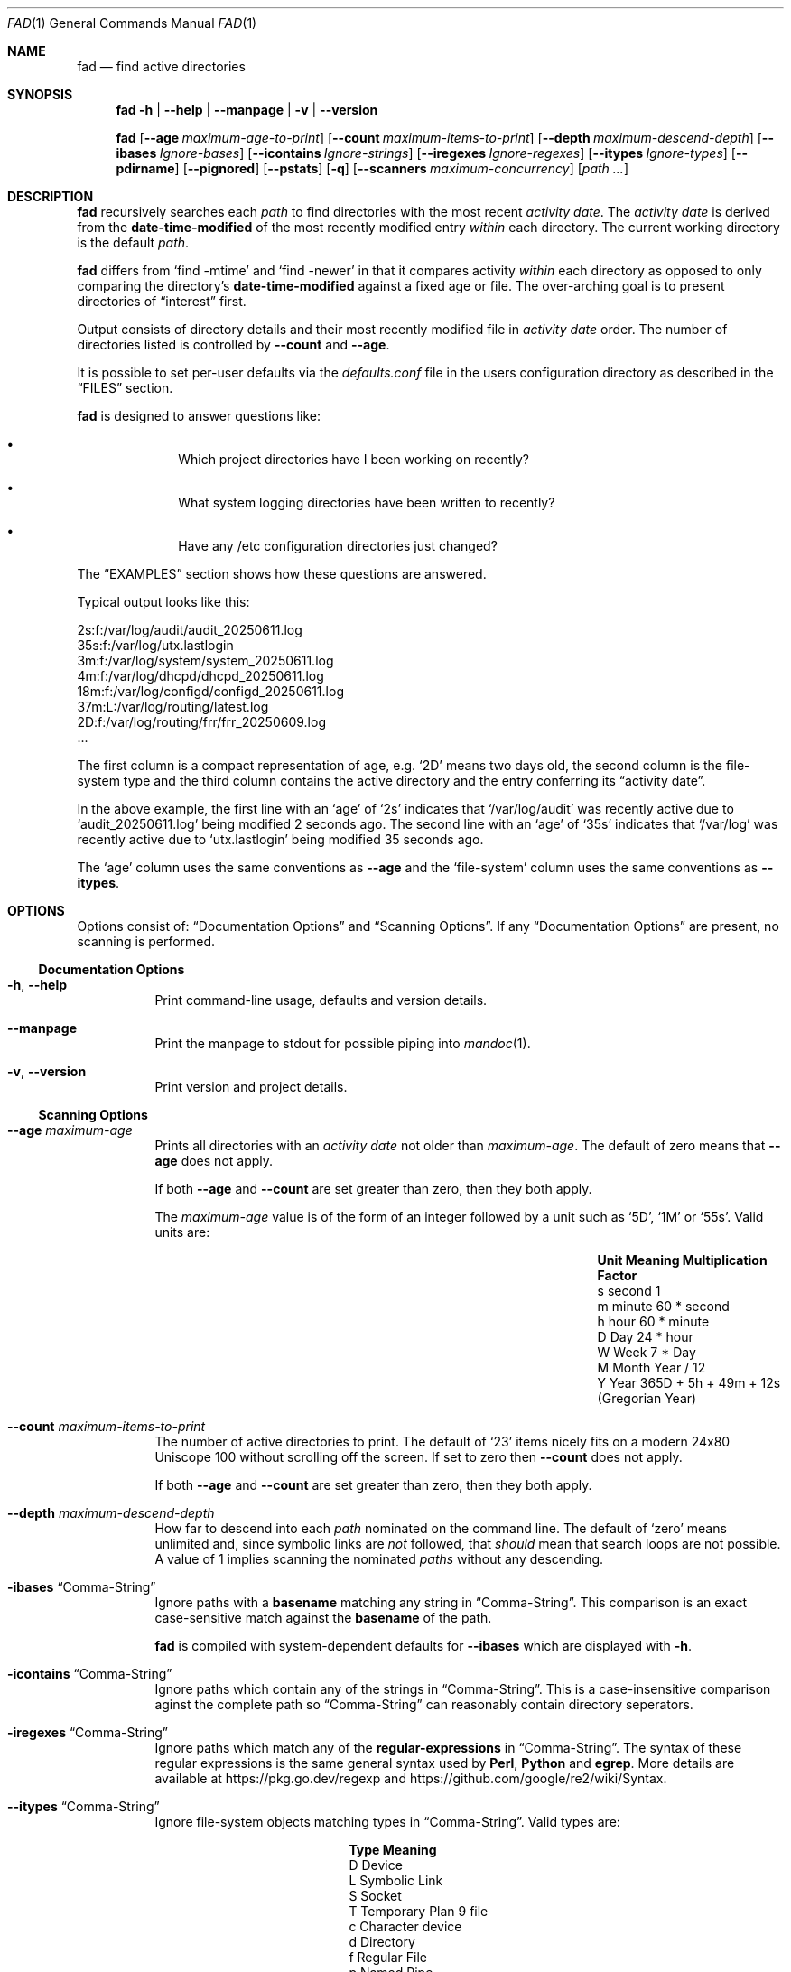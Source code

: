 .Dd July 22, 2025
.Dt FAD 1
.Os
.Sh NAME
.Nm fad
.Nd find active directories
.Sh SYNOPSIS
.Nm
.Fl h | Fl Fl help | Fl Fl manpage | Fl v | Fl Fl version
.Pp
.Nm
.Bk -words
.Op Fl Fl age Ar maximum-age-to-print
.Op Fl Fl count Ar maximum-items-to-print
.Op Fl Fl depth Ar maximum-descend-depth
.Op Fl Fl ibases Ar Ignore-bases
.Op Fl Fl icontains Ar Ignore-strings
.Op Fl Fl iregexes Ar Ignore-regexes
.Op Fl Fl itypes Ar Ignore-types
.Op Fl Fl pdirname
.Op Fl Fl pignored
.Op Fl Fl pstats
.Op Fl q
.Op Fl Fl scanners Ar maximum-concurrency
.Op Pa path ...
.Ek
.Sh DESCRIPTION
.Nm
recursively searches each
.Ar path
to find directories with the most recent
.Em activity date .
The
.Em activity date
is derived from the
.Sy date-time-modified
of the most recently modified
entry
.Em within
each directory.
The current working directory is the default
.Ar path .
.Pp
.Nm
differs from
.Sq find -mtime
and
.Sq find -newer
in that it compares activity
.Em within
each directory as opposed to only comparing the directory's
.Sy date-time-modified
against a fixed age or file.
The over-arching goal is to present directories of
.Dq interest
first.
.Pp
Output consists of directory details and their most
recently modified file in
.Em activity date
order.
The number of directories listed is controlled by
.Fl Fl count
and
.Fl Fl age .
.Pp
It is possible to set per-user defaults via the
.Pa defaults.conf
file in the users configuration directory
as described in the
.Sx FILES
section.
.Pp
.Nm
is designed to answer questions like:
.Bl -bullet -offset indent
.It
Which project directories have I been working on recently?
.It
What system logging directories have been written to recently?
.It
Have any /etc configuration directories just changed?
.El
.Pp
The
.Sx EXAMPLES
section shows how these questions are answered.
.Pp
Typical output looks like this:
.Bd -literal
 2s:f:/var/log/audit/audit_20250611.log
35s:f:/var/log/utx.lastlogin
 3m:f:/var/log/system/system_20250611.log
 4m:f:/var/log/dhcpd/dhcpd_20250611.log
18m:f:/var/log/configd/configd_20250611.log
37m:L:/var/log/routing/latest.log
 2D:f:/var/log/routing/frr/frr_20250609.log
 ...
.Ed
.Pp
The first column is a compact representation of age, e.g.
.Sq 2D
means two days old, the second column is the file-system type and the
third column contains the active directory and the entry conferring
its
.Dq "activity date" .
.Pp
In the above example, the first line with an
.Sq age
of
.Sq 2s
indicates that
.Sq /var/log/audit
was recently active due to
.Sq audit_20250611.log
being modified 2 seconds ago.
The second line with an
.Sq age
of
.Sq 35s
indicates that
.Sq /var/log
was recently active due to
.Sq utx.lastlogin
being modified 35 seconds ago.
.Pp
The
.Sq age
column uses the same conventions as
.Fl Fl age
and the
.Sq "file-system"
column uses the same conventions as
.Fl Fl itypes .
.Sh OPTIONS
Options consist of:
.Sx Documentation Options
and
.Sx Scanning Options .
If any
.Sx Documentation Options
are present, no scanning is performed.
.Ss Documentation Options
.Bl -tag -width indent
.It Fl h , Fl Fl help
Print command-line usage, defaults and version details.
.It Fl Fl manpage
Print the manpage to stdout for possible piping into
.Xr mandoc 1 .
.It Fl v , Fl Fl version
Print
version and project details.
.El
.Ss Scanning Options
.Bl -tag -width indent
.It Fl Fl age Ar maximum-age
Prints all directories with an
.Em activity date
not older than
.Ar maximum-age .
The default of zero means that
.Fl Fl age
does not apply.
.Pp
If both
.Fl Fl age
and
.Fl Fl count
are set greater than zero, then they both apply.
.Pp
The
.Ar maximum-age
value is of the form of an integer followed by a unit such as
.Sq 5D ,
.Sq 1M
or
.Sq 55s .
Valid units are:
.Bl -column "Unit" "Meaning" "Multiplication Factor"
.It Sy Unit Ta Sy Meaning Ta Sy Multiplication Factor
.It s Ta second Ta 1
.It m Ta minute Ta 60 * second
.It h Ta hour Ta 60 * minute
.It D Ta Day Ta 24 * hour
.It W Ta Week Ta 7 * Day
.It M Ta Month Ta Year / 12
.It Y Ta Year Ta 365D + 5h + 49m + 12s (Gregorian Year)
.El
.It Fl Fl count Ar maximum-items-to-print
The number of active directories to print.
The default of
.Sq 23
items nicely fits on a modern 24x80 Uniscope 100 without scrolling off
the screen.
If set to zero then
.Fl Fl count
does not apply.
.Pp
If both
.Fl Fl age
and
.Fl Fl count
are set greater than zero, then they both apply.
.It Fl Fl depth Ar maximum-descend-depth
How far to descend into each
.Ar path
nominated on the command line.
The default of
.Sq zero
means unlimited and, since symbolic links are
.Em not
followed, that
.Em should
mean that search loops are not possible.
A value of 1 implies scanning the nominated
.Ar paths
without any descending.
.It Fl ibases Sx Comma-String
Ignore paths with a
.Sy basename
matching any string in
.Sx Comma-String .
This comparison is an exact case-sensitive match against the
.Sy basename
of the path.
.Pp
.Nm
is compiled with system-dependent defaults for
.Fl Fl ibases
which are displayed with
.Fl h .
.It Fl icontains Sx Comma-String
Ignore paths which contain any of the strings in
.Sx Comma-String .
This is a case-insensitive
comparison aginst the complete path so
.Sx Comma-String
can reasonably contain directory seperators.
.It Fl iregexes Sx Comma-String
Ignore paths which match any of the
.Sy regular-expressions
in
.Sx Comma-String .
The syntax of these regular expressions is the same general syntax
used by
.Sy Perl ,
.Sy Python
and
.Sy egrep .
More details are available at
.Lk https://pkg.go.dev/regexp
and
.Lk https://github.com/google/re2/wiki/Syntax .
.It Fl Fl itypes Sx Comma-String
Ignore file-system objects matching types in
.Sx Comma-String .
Valid types are:
.Bl -column "Type" "Meaning"
.It Sy Type Ta Sy Meaning
.It D Ta Device
.It L Ta Symbolic Link
.It S Ta Socket
.It T Ta Temporary Plan 9 file
.It c Ta Character device
.It d Ta Directory
.It f Ta Regular File
.It p Ta Named Pipe
.El
.Pp
The default of
.Sq d
causes
.Nm
to ignore the
.Sy date-time-modified
of a sub-directory when determining the
.Em activity date
of a directory.
.Pp
It is unlikely you will want to remove this default as a sub-directory
is in the unique position of potentially having the most recent
.Sy date-time-modified
caused by a removal of a file-system object.
In other words, it can be listed as the conferring file-system object
without any remaining evidence as to what caused the recent
.Sy date-time-modified .
This is generally not very useful output.
.It Fl Fl pdirname
Print just the
.Sy dirname
of the active paths.
That is, the directory entry component which confers its
.Sy date-time-modified
to the parent directory is not printed.
The default is
.Em false .
.It Fl Fl pignored
Print paths ignored by any of the
.Fl Fl i*
ignore options.
The output path is prefixed with
.So
Ignored:
.Sc
to differentiate from the regular output.
The default is
.Em false .
.It Fl Fl pstats
Print scanning statistics and concurrency data on program exit.
The default is
.Em false .
The output format is:
.Bd -literal
Elapse: 0.7s 4/10 Found: 11 Dirs: 18 Files: 52 Others: 1 Ignored: 1 Errors: 0
.Ed
.Bl -column "Stats Item" "Description"
.It Sy Stats Item Ta Sy Description
.It Elapse: 0.7s Ta Scan time in wall-clock seconds
.It 4/10 Ta 4 concurrent scanners from a maximum pool of 10
.It Found: 11 Ta Number of active files printed
.It Dirs: 18 Ta Directories scanned
.It Files: 52 Ta Files examined
.It Others: 52 Ta Other file-system objects (e.g. pipes and symlinks)
.It Ignored: 1 Ta Paths ignored
.It Errors: 0 Ta File-system access failures
.El
.It Fl q
Normally when
.Nm
is unable to access a file-system object, it generates an error
message.
This option suppresses that output but does not affect the
consequential
.Sx EXIT STATUS .
The default is
.Em true .
.It Fl scanners Ar count
Specify the maximum number of goroutine which can concurrently scan
directories at any one time.
The main reason to constrain concurrency is to avoid thrashing the filesystem
by initiating too many directory scans at the same time.
.Pp
The default of
.Sq 10
has been empirical determined.
Increasing this value probably only make sense when
.Nm
is asked to scan a large number of file-systems on different physical
devices and the system has sufficient CPUs to concurrently process the
results.
.Pp
The
.Fl Fl pstats
output includes concurrency details.
.El
.Ss Comma-String
A
Comma-String
is a list of strings separated by a
.Sq ","
such as:
.Dq .DS_Store,.profile ,
.Dq cache,.git
or
.Dq [[:upper:]],[[:digit:]] .
.Pp
If
.Sx Comma-String
is prefixed with
.Sq + ,
then the
.Sx Comma-String
list is appended to any pre-existing values loaded from the configuration
file or pre-configured within
.Nm .
If
.Sx Comma-String
is not prefixed with
.Sq +
then the
.Sx Comma-String
values replace any pre-existing values.
.Sh FILES
.Nm
attempts to read the per-user
.Pa defaults.conf
file which overrides command line argument defaults.
This file is located in a system-dependent configuration directory which,
on a Unix system, is normally
.Pa $HOME/.config/fad .
However, since the exact location can only be determined at run-time,
the path is printed by
.Nm
when invoked with
.Fl h .
.Pp
.Pa defaults.conf
is a text file with each line containing a command line option without
the leading
.Dq -
followed by the overriding value.
Whitespace lines are ignored and all text after the comment character
.Dq #
is ignored.
The precedence for options is that command line options override
.Pa defaults.conf
which override compiled-in defaults.
.Pp
A typical configuration file might look like this:
.Bd -literal -offset indent
# Last updated 25Jun2025

depth 5         # Don't go too deep
scanners 20     # My system can handle more concurrency
pstats true     # Always report stats
icontains +/tmp # Never scan any temp dir
ibase +Library,Caches,.git,.emacs.d # Don't care about these
.Ed
.Pp
Note that boolean options
.Em must
contain a value, as shown with
.Sq pstats .
.Pp
Unknown options, duplicate options and nonsensical options (such as
.Fl h )
result in an error.
.Sh EXIT STATUS
.Nm
follows
.Xr sysexits 3
conventions with EX_OK(0) signifying that all paths were successfully scanned;
EX_USAGE signifies an invocation error and EX_OSFILE indicates that access was
denied to at least one file system object encountered during the scan.
.Sh EXAMPLES
.Bl -dash
.It
Show all recently active directories within the current
working directory.
.Bd -literal -offset indent
.Sy $ fad
.Ed
.It
Find log directories with recent activity.
.Bd -literal -offset indent
.Sy $ fad /var/log
.Ed
.It
Search my
.Sy ~/Projects
to discover which directories have been recently modified while
ignoring filesystem objects with basenames of
.Sy .git
and
.Sy .cache .
.Bd -literal -offset indent
.Sy $ fad -ibases .git,.cache ~/Projects
.Ed
.It
Same as above except this time the basenames of
.Sy .git
and
.Sy .cache
are added to any pre-configured ignore filters.
.Bd -literal -offset indent
.Sy $ fad -ibases +.git,.cache ~/Projects
.Ed
.It
Same as above except all directories are listed by activity date by
setting
.Fl Fl count
to zero and leaving
.Fl Fl age
to default to zero.
.Bd -literal -offset indent
.Sy # fad --ibases +.git,.cache --count 0 ~/Projects
.Ed
.It
Discover which configuration directories in
.Sy /etc
are modified by
.Sy some-sysadmin-command .
.Bd -literal -offset indent
.Sy # some-sysadmin-command
.Sy # fad -age 1m /etc
.Ed
.It
Find active directories in
.Pa $HOME
while ignoring filesystem objects containing upper case characters or
numeric digits.
.Bd -literal -offset indent
.Sy $ fad $HOME -iregexes '[[:upper:]],[[:digit:]]'
.Ed
.Pp
(Yes, this is a somewhat contrived example to demonstrate the use
of regex filtering.)
.El
.Sh SEE ALSO
.Xr basename 1 ,
.Xr dirname 1 ,
.Xr find 1 ,
.Xr mandoc 1 ,
.Xr sysexits 3 ,
.Xr re_format 7
.Sh AUTHORS
The
.Nm
program and manual page were written by
.An Mark Delany .
.Sh BUGS
Bug reports, feature requests and feedback are welcome at the official
.Lk https://github.com/markdingo/fad "project web site"

